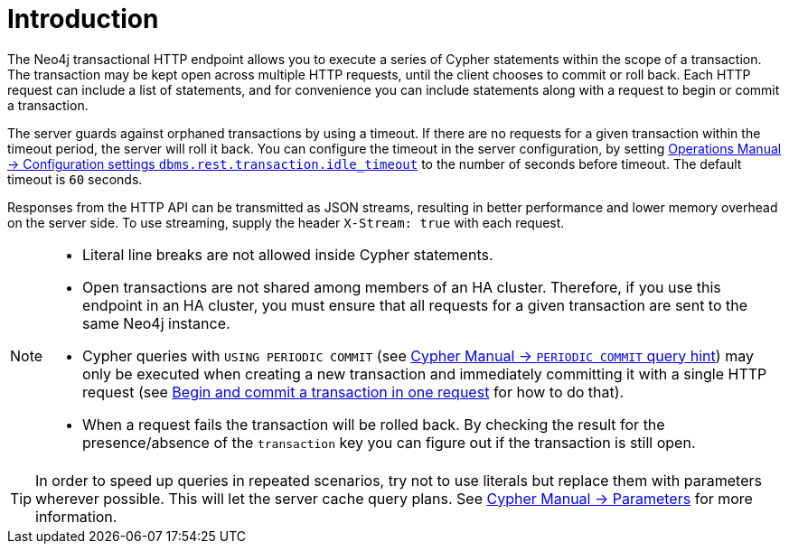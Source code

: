 :description: Introduction to the Neo4j HTTP API.

[[http-api-introduction]]
= Introduction

The Neo4j transactional HTTP endpoint allows you to execute a series of Cypher statements within the scope of a transaction.
The transaction may be kept open across multiple HTTP requests, until the client chooses to commit or roll back.
Each HTTP request can include a list of statements, and for convenience you can include statements along with a request to begin or commit a transaction.

The server guards against orphaned transactions by using a timeout.
If there are no requests for a given transaction within the timeout period, the server will roll it back.
You can configure the timeout in the server configuration, by setting xref:3.5@operations-manual:ROOT:reference/configuration-settings/index.adoc#config_dbms.rest.transaction.idle_timeout[Operations Manual -> Configuration settings `dbms.rest.transaction.idle_timeout`] to the number of seconds before timeout.
The default timeout is `60` seconds.

Responses from the HTTP API can be transmitted as JSON streams, resulting in better performance and lower memory overhead on the server side.
To use streaming, supply the header `X-Stream: true` with each request.

[NOTE]
====
* Literal line breaks are not allowed inside Cypher statements.
* Open transactions are not shared among members of an HA cluster.
Therefore, if you use this endpoint in an HA cluster, you must ensure that all requests for a given transaction are sent to the same Neo4j instance.
* Cypher queries with `USING PERIODIC COMMIT` (see xref:3.5@cypher-manual:ROOT:query-tuning/using/index.adoc#query-using-periodic-commit-hint[Cypher Manual -> `PERIODIC COMMIT` query hint]) may only be executed when creating a new transaction and immediately committing it with a single HTTP request (see xref::/actions/begin-and-commit-a-transaction-in-one-request.adoc[Begin and commit a transaction in one request] for how to do that).
* When a request fails the transaction will be rolled back.
By checking the result for the presence/absence of the `transaction` key you can figure out if the transaction is still open.
====

[TIP]
====
In order to speed up queries in repeated scenarios, try not to use literals but replace them with parameters wherever possible.
This will let the server cache query plans.
See xref:3.5@cypher-manual:ROOT:syntax/parameters/index.adoc#cypher-parameters[Cypher Manual -> Parameters] for more information.
====

